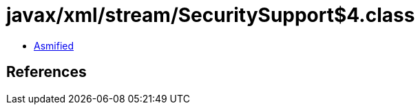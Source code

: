= javax/xml/stream/SecuritySupport$4.class

 - link:SecuritySupport$4-asmified.java[Asmified]

== References

